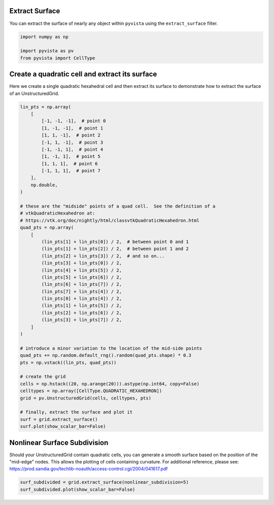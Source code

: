 
.. DO NOT EDIT.
.. THIS FILE WAS AUTOMATICALLY GENERATED BY SPHINX-GALLERY.
.. TO MAKE CHANGES, EDIT THE SOURCE PYTHON FILE:
.. "examples/01-filter/extract-surface.py"
.. LINE NUMBERS ARE GIVEN BELOW.

.. only:: html

    .. note::
        :class: sphx-glr-download-link-note

        :ref:`Go to the end <sphx_glr_download_examples_01-filter_extract-surface.py>`
        to download the full example code

.. rst-class:: sphx-glr-example-title

.. _sphx_glr_examples_01-filter_extract-surface.py:


.. _extract_surface_example:

Extract Surface
~~~~~~~~~~~~~~~

You can extract the surface of nearly any object within ``pyvista``
using the ``extract_surface`` filter.

.. GENERATED FROM PYTHON SOURCE LINES 10-17

.. code-block:: default



    import numpy as np

    import pyvista as pv
    from pyvista import CellType








.. GENERATED FROM PYTHON SOURCE LINES 19-23

Create a quadratic cell and extract its surface
~~~~~~~~~~~~~~~~~~~~~~~~~~~~~~~~~~~~~~~~~~~~~~~
Here we create a single quadratic hexahedral cell and then extract its surface
to demonstrate how to extract the surface of an UnstructuredGrid.

.. GENERATED FROM PYTHON SOURCE LINES 23-73

.. code-block:: default



    lin_pts = np.array(
        [
            [-1, -1, -1],  # point 0
            [1, -1, -1],  # point 1
            [1, 1, -1],  # point 2
            [-1, 1, -1],  # point 3
            [-1, -1, 1],  # point 4
            [1, -1, 1],  # point 5
            [1, 1, 1],  # point 6
            [-1, 1, 1],  # point 7
        ],
        np.double,
    )

    # these are the "midside" points of a quad cell.  See the definition of a
    # vtkQuadraticHexahedron at:
    # https://vtk.org/doc/nightly/html/classvtkQuadraticHexahedron.html
    quad_pts = np.array(
        [
            (lin_pts[1] + lin_pts[0]) / 2,  # between point 0 and 1
            (lin_pts[1] + lin_pts[2]) / 2,  # between point 1 and 2
            (lin_pts[2] + lin_pts[3]) / 2,  # and so on...
            (lin_pts[3] + lin_pts[0]) / 2,
            (lin_pts[4] + lin_pts[5]) / 2,
            (lin_pts[5] + lin_pts[6]) / 2,
            (lin_pts[6] + lin_pts[7]) / 2,
            (lin_pts[7] + lin_pts[4]) / 2,
            (lin_pts[0] + lin_pts[4]) / 2,
            (lin_pts[1] + lin_pts[5]) / 2,
            (lin_pts[2] + lin_pts[6]) / 2,
            (lin_pts[3] + lin_pts[7]) / 2,
        ]
    )

    # introduce a minor variation to the location of the mid-side points
    quad_pts += np.random.default_rng().random(quad_pts.shape) * 0.3
    pts = np.vstack((lin_pts, quad_pts))

    # create the grid
    cells = np.hstack((20, np.arange(20))).astype(np.int64, copy=False)
    celltypes = np.array([CellType.QUADRATIC_HEXAHEDRON])
    grid = pv.UnstructuredGrid(cells, celltypes, pts)

    # finally, extract the surface and plot it
    surf = grid.extract_surface()
    surf.plot(show_scalar_bar=False)









.. tab-set::



   .. tab-item:: Static Scene



            
     .. image-sg:: /examples/01-filter/images/sphx_glr_extract-surface_001.png
        :alt: extract surface
        :srcset: /examples/01-filter/images/sphx_glr_extract-surface_001.png
        :class: sphx-glr-single-img
     


   .. tab-item:: Interactive Scene



       .. offlineviewer:: /home/runner/work/pyvista-doc-translations/pyvista-doc-translations/pyvista/doc/source/examples/01-filter/images/sphx_glr_extract-surface_001.vtksz






.. GENERATED FROM PYTHON SOURCE LINES 74-81

Nonlinear Surface Subdivision
~~~~~~~~~~~~~~~~~~~~~~~~~~~~~
Should your UnstructuredGrid contain quadratic cells, you can
generate a smooth surface based on the position of the
"mid-edge" nodes.  This allows the plotting of cells
containing curvature.  For additional reference, please see:
https://prod.sandia.gov/techlib-noauth/access-control.cgi/2004/041617.pdf

.. GENERATED FROM PYTHON SOURCE LINES 81-84

.. code-block:: default


    surf_subdivided = grid.extract_surface(nonlinear_subdivision=5)
    surf_subdivided.plot(show_scalar_bar=False)







.. tab-set::



   .. tab-item:: Static Scene



            
     .. image-sg:: /examples/01-filter/images/sphx_glr_extract-surface_002.png
        :alt: extract surface
        :srcset: /examples/01-filter/images/sphx_glr_extract-surface_002.png
        :class: sphx-glr-single-img
     


   .. tab-item:: Interactive Scene



       .. offlineviewer:: /home/runner/work/pyvista-doc-translations/pyvista-doc-translations/pyvista/doc/source/examples/01-filter/images/sphx_glr_extract-surface_002.vtksz







.. rst-class:: sphx-glr-timing

   **Total running time of the script:** (0 minutes 0.510 seconds)


.. _sphx_glr_download_examples_01-filter_extract-surface.py:

.. only:: html

  .. container:: sphx-glr-footer sphx-glr-footer-example




    .. container:: sphx-glr-download sphx-glr-download-python

      :download:`Download Python source code: extract-surface.py <extract-surface.py>`

    .. container:: sphx-glr-download sphx-glr-download-jupyter

      :download:`Download Jupyter notebook: extract-surface.ipynb <extract-surface.ipynb>`


.. only:: html

 .. rst-class:: sphx-glr-signature

    `Gallery generated by Sphinx-Gallery <https://sphinx-gallery.github.io>`_
